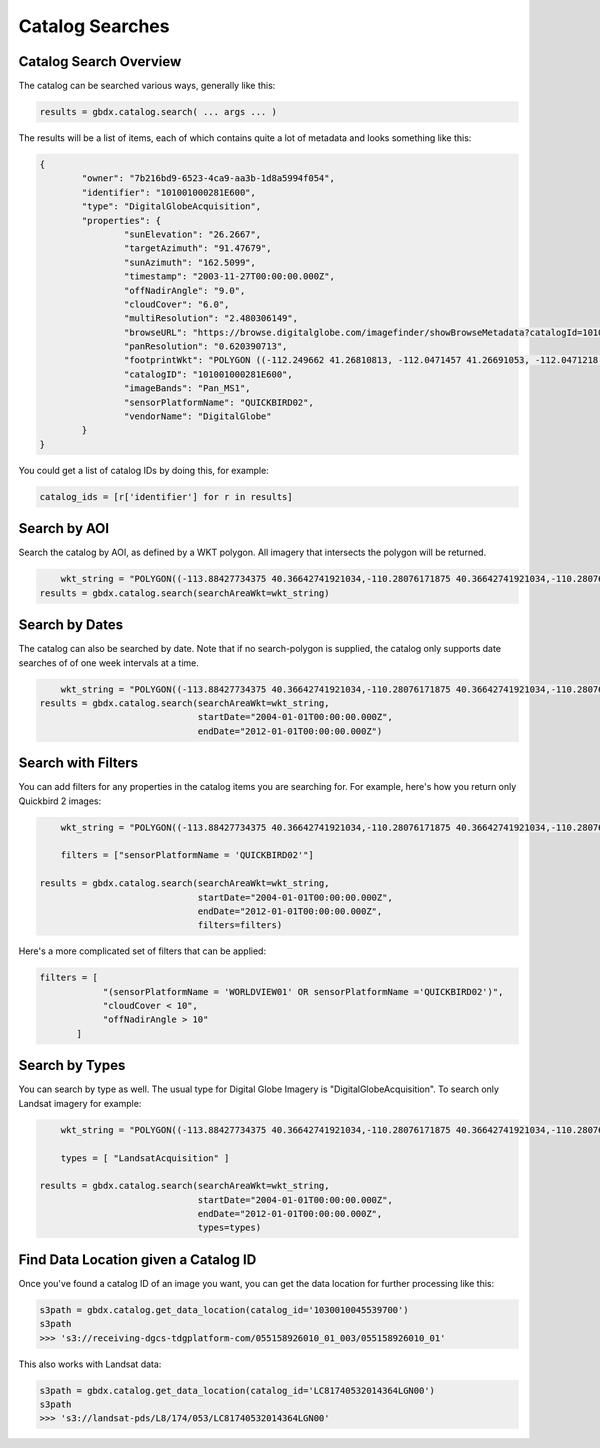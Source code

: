 Catalog Searches
==========

Catalog Search Overview
-----------------------

The catalog can be searched various ways, generally like this:

.. code-block:: pycon

   results = gbdx.catalog.search( ... args ... )

The results will be a list of items, each of which contains quite a lot of metadata and looks something like this:

.. code-block:: pycon

	{
		"owner": "7b216bd9-6523-4ca9-aa3b-1d8a5994f054",
		"identifier": "101001000281E600",
		"type": "DigitalGlobeAcquisition",
		"properties": {
			"sunElevation": "26.2667",
			"targetAzimuth": "91.47679",
			"sunAzimuth": "162.5099",
			"timestamp": "2003-11-27T00:00:00.000Z",
			"offNadirAngle": "9.0",
			"cloudCover": "6.0",
			"multiResolution": "2.480306149",
			"browseURL": "https://browse.digitalglobe.com/imagefinder/showBrowseMetadata?catalogId=101001000281E600",
			"panResolution": "0.620390713",
			"footprintWkt": "POLYGON ((-112.249662 41.26810813, -112.0471457 41.26691053, -112.0471218 41.21128254, -112.0470635 41.15576778, -112.0470193 41.1002849, -112.0468856 41.04491751, -112.0468263 40.98960299, -112.0468154 40.93429073, -112.0468277 40.87893259, -112.0467612 40.82357493, -112.0466661 40.76815214, -112.0465818 40.71267682, -112.0469022 40.65708733, -112.0468488 40.60141699, -112.0468019 40.54567617, -112.0468795 40.48981261, -112.0471183 40.43378609, -112.0466806 40.37781586, -112.0466431 40.36907251, -112.252435 40.36636078, -112.2522955 40.3751995, -112.2523337 40.4314792, -112.2516845 40.48786638, -112.2504122 40.54429583, -112.2501899 40.60029535, -112.2498266 40.65624682, -112.2495379 40.71204009, -112.2494044 40.76774333, -112.2493635 40.82337556, -112.2493227 40.87893528, -112.2492872 40.93449091, -112.2493008 40.99000069, -112.2492497 41.04548369, -112.2492948 41.10100015, -112.249356 41.15663737, -112.2495337 41.21232543, -112.249662 41.26810813))",
			"catalogID": "101001000281E600",
			"imageBands": "Pan_MS1",
			"sensorPlatformName": "QUICKBIRD02",
			"vendorName": "DigitalGlobe"
		}
	}

You could get a list of catalog IDs by doing this, for example:

.. code-block:: pycon
	
	catalog_ids = [r['identifier'] for r in results]

Search by AOI
-----------------------
Search the catalog by AOI, as defined by a WKT polygon.  All imagery that intersects the polygon will be returned.

.. code-block:: pycon

	wkt_string = "POLYGON((-113.88427734375 40.36642741921034,-110.28076171875 40.36642741921034,-110.28076171875 37.565262680889965,-113.88427734375 37.565262680889965,-113.88427734375 40.36642741921034))"
    results = gbdx.catalog.search(searchAreaWkt=wkt_string)


Search by Dates
-----------------------
The catalog can also be searched by date.  Note that if no search-polygon is supplied, the catalog only supports 
date searches of of one week intervals at a time.


.. code-block:: pycon

	wkt_string = "POLYGON((-113.88427734375 40.36642741921034,-110.28076171875 40.36642741921034,-110.28076171875 37.565262680889965,-113.88427734375 37.565262680889965,-113.88427734375 40.36642741921034))"
    results = gbdx.catalog.search(searchAreaWkt=wkt_string,
                                  startDate="2004-01-01T00:00:00.000Z",
                                  endDate="2012-01-01T00:00:00.000Z")

Search with Filters
-----------------------
You can add filters for any properties in the catalog items you are searching for.  For example, here's how you return only Quickbird 2 
images:

.. code-block:: pycon

	wkt_string = "POLYGON((-113.88427734375 40.36642741921034,-110.28076171875 40.36642741921034,-110.28076171875 37.565262680889965,-113.88427734375 37.565262680889965,-113.88427734375 40.36642741921034))"

	filters = ["sensorPlatformName = 'QUICKBIRD02'"]

    results = gbdx.catalog.search(searchAreaWkt=wkt_string,
                                  startDate="2004-01-01T00:00:00.000Z",
                                  endDate="2012-01-01T00:00:00.000Z",
                                  filters=filters)

Here's a more complicated set of filters that can be applied:

.. code-block:: pycon

	filters = [  
                    "(sensorPlatformName = 'WORLDVIEW01' OR sensorPlatformName ='QUICKBIRD02')",
                    "cloudCover < 10",
                    "offNadirAngle > 10"
               ]

Search by Types
-----------------------
You can search by type as well.  The usual type for Digital Globe Imagery is "DigitalGlobeAcquisition".  
To search only Landsat imagery for example:

.. code-block:: pycon

	wkt_string = "POLYGON((-113.88427734375 40.36642741921034,-110.28076171875 40.36642741921034,-110.28076171875 37.565262680889965,-113.88427734375 37.565262680889965,-113.88427734375 40.36642741921034))"

	types = [ "LandsatAcquisition" ]

    results = gbdx.catalog.search(searchAreaWkt=wkt_string,
                                  startDate="2004-01-01T00:00:00.000Z",
                                  endDate="2012-01-01T00:00:00.000Z",
                                  types=types)


Find Data Location given a Catalog ID
-----------------------
Once you've found a catalog ID of an image you want, you can get the data location for further processing like this:

.. code-block:: pycon

	s3path = gbdx.catalog.get_data_location(catalog_id='1030010045539700')
	s3path
	>>> 's3://receiving-dgcs-tdgplatform-com/055158926010_01_003/055158926010_01'

This also works with Landsat data:

.. code-block:: pycon

	s3path = gbdx.catalog.get_data_location(catalog_id='LC81740532014364LGN00')
	s3path
	>>> 's3://landsat-pds/L8/174/053/LC81740532014364LGN00'



